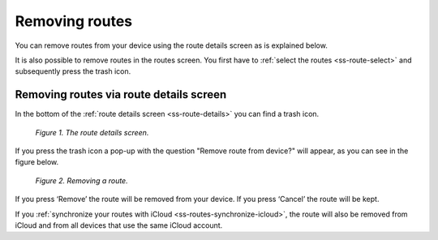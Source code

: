 .. _ss-route-remove:

Removing routes
------------------
You can remove routes from your device using the route details screen as is explained
below.

It is also possible to remove routes in the routes screen. You first have to :ref:`select the routes <ss-route-select>` and subsequently press the trash icon.

Removing routes via route details screen
~~~~~~~~~~~~~~~~~~~~~~~~~~~~~~~~~~~~~~~~
In the bottom of the :ref:`route details screen <ss-route-details>` 
you can find a trash icon.

.. figure:: _static/route-remove1.png
   :height: 568px
   :width: 320px
   :alt: Routes remove Topo GPS

   *Figure 1. The route details screen.*


If you press the trash icon a pop-up with the question "Remove route from device?" will appear, as you can see in the figure below.


.. figure:: _static/route-remove2.png
   :height: 568px
   :width: 320px
   :alt: Routes remove Topo GPS

   *Figure 2. Removing a route.*


If you press ‘Remove’ the route will be removed from your device. If
you press ‘Cancel’ the route will be kept.

If you :ref:`synchronize your routes with iCloud <ss-routes-synchronize-icloud>`, the route will also be removed from iCloud and from all devices that use the same iCloud account.


